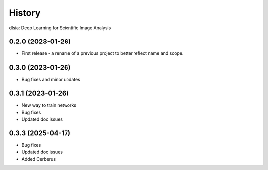=======
History
=======

dlsia: Deep Learning for Scientific Image Analysis

0.2.0 (2023-01-26)
------------------
* First release - a rename of a previous project to better reflect name and scope.


0.3.0 (2023-01-26)
------------------
* Bug fixes and minor updates

0.3.1 (2023-01-26) 
------------------
* New way to train networks
* Bug fixes
* Updated doc issues

0.3.3 (2025-04-17)
------------------
* Bug fixes
* Updated doc issues
* Added Cerberus
